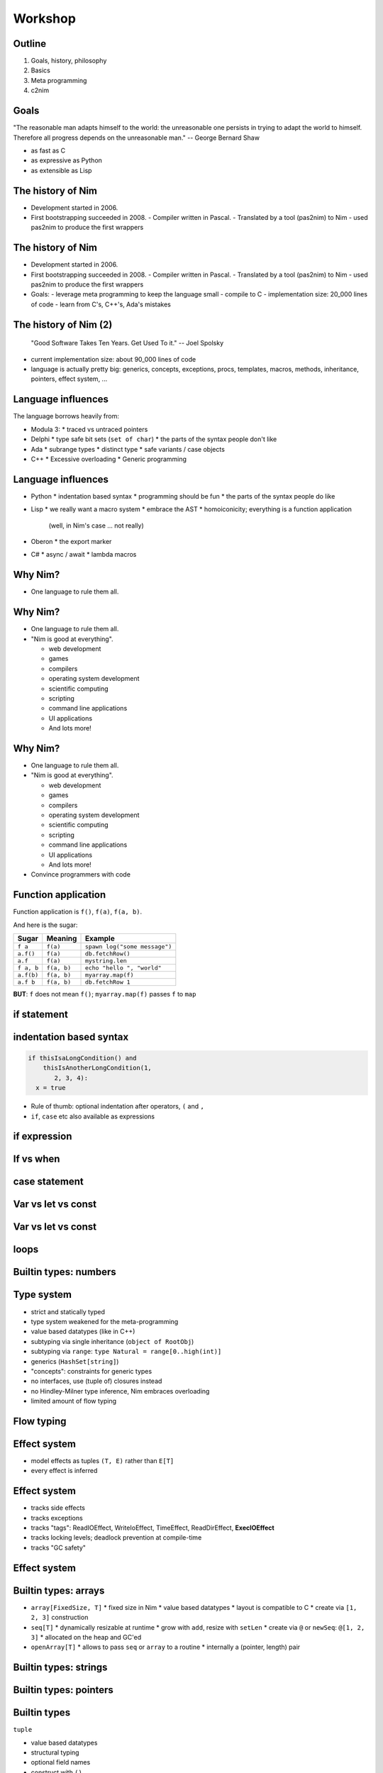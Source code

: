 ========================================
    Workshop
========================================

..
  Plan:

  starts at 10:30. Yuriys introduction, my talk from 11:30 to 1:30

  Sunday starts at 10:30,



.. raw:: html
  <br />
  <br />
  <br />
  <br />
  <br />
  <br />
  <br />
  <br />
  <center><big>Slides</big></center>
  <br />
  <center><big><big>git clone https://github.com/Araq/NimCon2015</big></big></center>
  <br />
  <br />
  <br />
  <center><big>Download</big></center>
  <br />
  <center><big><big><a href="http://nim-lang.org/download.html">http://nim-lang.org/download.html</a></big></big></center>


Outline
=======

1. Goals, history, philosophy
2. Basics
3. Meta programming
4. c2nim



Goals
=====

"The reasonable man adapts himself to the world: the unreasonable one persists
in trying to adapt the world to himself. Therefore all progress depends on
the unreasonable man." -- George Bernard Shaw

..
  I wanted a programming language that is

* as fast as C
* as expressive as Python
* as extensible as Lisp



The history of Nim
==================

* Development started in 2006.
* First bootstrapping succeeded in 2008.
  - Compiler written in Pascal.
  - Translated by a tool (pas2nim) to Nim
  - used pas2nim to produce the first wrappers

The history of Nim
==================

* Development started in 2006.
* First bootstrapping succeeded in 2008.
  - Compiler written in Pascal.
  - Translated by a tool (pas2nim) to Nim
  - used pas2nim to produce the first wrappers

* Goals:
  - leverage meta programming to keep the language small
  - compile to C
  - implementation size: 20_000 lines of code
  - learn from C's, C++'s, Ada's mistakes


The history of Nim (2)
======================

  "Good Software Takes Ten Years. Get Used To it." -- Joel Spolsky

- current implementation size: about 90_000 lines of code
- language is actually pretty big: generics, concepts, exceptions, procs,
  templates, macros, methods, inheritance, pointers, effect system, ...


Language influences
===================

The language borrows heavily from:

- Modula 3:
  * traced vs untraced pointers

- Delphi
  * type safe bit sets (``set of char``)
  * the parts of the syntax people don't like

- Ada
  * subrange types
  * distinct type
  * safe variants / case objects

- C++
  * Excessive overloading
  * Generic programming


Language influences
===================

- Python
  * indentation based syntax
  * programming should be fun
  * the parts of the syntax people do like

- Lisp
  * we really want a macro system
  * embrace the AST
  * homoiconicity; everything is a function application
    (well, in Nim's case ... not really)

- Oberon
  * the export marker

- C#
  * async / await
  * lambda macros


Why Nim?
========

* One language to rule them all.


Why Nim?
========

* One language to rule them all.
* "Nim is good at everything".

  - web development
  - games
  - compilers
  - operating system development
  - scientific computing
  - scripting
  - command line applications
  - UI applications
  - And lots more!


Why Nim?
========

* One language to rule them all.
* "Nim is good at everything".

  - web development
  - games
  - compilers
  - operating system development
  - scientific computing
  - scripting
  - command line applications
  - UI applications
  - And lots more!

* Convince programmers with code


Function application
====================

Function application is ``f()``, ``f(a)``, ``f(a, b)``.

And here is the sugar:

===========    ==================   ===============================
Sugar          Meaning              Example
===========    ==================   ===============================
``f a``        ``f(a)``             ``spawn log("some message")``
``a.f()``      ``f(a)``             ``db.fetchRow()``
``a.f``        ``f(a)``             ``mystring.len``
``f a, b``     ``f(a, b)``          ``echo "hello ", "world"``
``a.f(b)``     ``f(a, b)``          ``myarray.map(f)``
``a.f b``      ``f(a, b)``          ``db.fetchRow 1``
===========    ==================   ===============================


**BUT**: ``f`` does not mean ``f()``; ``myarray.map(f)`` passes ``f`` to ``map``


if statement
============

.. code-block:: nim
  # no indentation needed for single assignment statement:
  if x: x = false

  # indentation needed for nested if statement:
  if x:
    if y:
      y = false
  elif someCondition:
    echo "abc"
  else:
    y = true

  # indentation needed, because two statements follow the condition:
  if x:
    x = false
    y = false


indentation based syntax
========================

.. code-block:: nim

  if thisIsaLongCondition() and
      thisIsAnotherLongCondition(1,
         2, 3, 4):
    x = true

- Rule of thumb: optional indentation after operators, ``(`` and ``,``
- ``if``, ``case`` etc also available as expressions


if expression
=============

.. code-block:: nim
  let foo = if x < 0: "less"
            elif x == 0: "equal"
            else: "greater"


If vs when
==========

.. code-block:: nim
   :number-lines:

  when defined(posix):
    proc getCreationTime(file: string): Time =
      var res: Stat
      if stat(file, res) < 0'i32:
        let error = osLastError()
        raiseOSError(error)
      return res.st_ctime


case statement
==============

.. code-block:: nim
   :number-lines:

  type
    Directions = enum left, right, up, down

  case dir
  of left, right:
    echo "horizontal direction"
  of up, down:
    echo "vertical direction"


Var vs let vs const
===================

.. code-block:: nim
   :number-lines:

  var x = 12
  x = 80

  let y = 12
  # reassignments disallowed:
  y = 12

  # evaluated at compile time:
  const v = 12


Var vs let vs const
===================


.. code-block:: nim
   :number-lines:

  proc f(x: var int) =
    x = 22

  var a = 8
  f(a)

  let b = 4
  # disallowed:
  f(b)

  const c = 5
  # disallowed:
  f(c)


loops
=====

.. code-block:: nim
   :number-lines:

  for x in ["some", "words", "here"]:
    echo x

  for x in 0..<4:
    echo x

  var y = 0
  while y < 20:
    echo y
    y += 1



Builtin types: numbers
======================

.. code-block:: nim
  const
    myInt = 90
    myFloat = 30.0
    myInt8 = 90'i8
    myFloat32 = 30.0'f32

    myUnsignedInt = 4'u
    myUnsignedInt16 = 5'u16


Type system
===========

- strict and statically typed
- type system weakened for the meta-programming
- value based datatypes (like in C++)
- subtyping via single inheritance (``object of RootObj``)
- subtyping via ``range``: ``type Natural = range[0..high(int)]``
- generics (``HashSet[string]``)
- "concepts": constraints for generic types
- no interfaces, use (tuple of) closures instead
- no Hindley-Milner type inference, Nim embraces overloading
- limited amount of flow typing


Flow typing
===========

.. code-block:: nim
  proc f(p: ref int not nil)

  var x: ref int
  if x != nil:
    f(x)


Effect system
=============

- model effects as tuples ``(T, E)`` rather than ``E[T]``
- every effect is inferred


Effect system
=============

- tracks side effects
- tracks exceptions
- tracks "tags": ReadIOEffect, WriteIoEffect, TimeEffect,
  ReadDirEffect, **ExecIOEffect**
- tracks locking levels; deadlock prevention at compile-time
- tracks "GC safety"



Effect system
=============

.. code-block:: nim
   :number-lines:

  proc foo() {.noSideEffect.} =
    echo "is IO a side effect?"




Builtin types: arrays
=====================

- ``array[FixedSize, T]``
  * fixed size in Nim
  * value based datatypes
  * layout is compatible to C
  * create via ``[1, 2, 3]`` construction

- ``seq[T]``
  * dynamically resizable at runtime
  * grow with ``add``, resize with ``setLen``
  * create via ``@`` or ``newSeq``: ``@[1, 2, 3]``
  * allocated on the heap and GC'ed

- ``openArray[T]``
  * allows to pass ``seq`` or ``array`` to a routine
  * internally a (pointer, length) pair


Builtin types: strings
======================

.. code-block:: nim
   :number-lines:

  proc separateByComma(x: openarray[string]): string =
    result = ""
    for a in x:
      if result.len > 0: result = result & ", "
      result.add a




Builtin types: pointers
=======================

.. code-block:: nim
   :number-lines:

  proc manual(p: ptr int) =
    p[] = 12

  proc automatic(p: ref int) =
    p[] = 12

  proc mutable(p: var int) =
    p = 12

  var x: int
  mutable(x)

  var r: ref int = new(int)
  automatic(r)

  var p: ptr int = cast[ptr int](alloc(40))
  manual(p)
  dealloc p

  # or:
  manual(addr x)



Builtin types
=============

``tuple``

* value based datatypes
* structural typing
* optional field names
* construct with ``()``

.. code-block:: Nim
   :number-lines:

  proc `+-`(x, y: int): (int, int) = (x - y, x + y)
  # alternatively
  proc `+-`(x, y: int): tuple[lowerBound, upperBound: int] = (x - y, x + y)

  let tup = 100 +- 10
  echo tup[0], " ", tup.upperBound

  # tuple unpacking
  let (lower, _) = 100 +- 10


Builtin types
=============

``object``

* value based datatypes
* ``ref object`` an idiom to get reference semantics out of objects

.. code-block:: nim
   :number-lines:

  type
    Rect = object
      x, y, w, h: int

  # construction:
  let r = Rect(x: 12, y: 22, w: 40, h: 80)

  # field access:
  echo r.x, " ", r.y




Builtin types: functions
========================

- ``type Callback = proc (a, b: string) {.closure.}``
  * functions are first class in Nim
  * "calling convention" affects type compatibility
  * ``closure`` is a special calling convention (closures are GC'ed)


Builtin types: functions
========================


.. code-block:: nim
   :number-lines:

  type
    ITest = tuple[
      setter: proc(v: int) {.closure.},
      getter1: proc(): int {.closure.},
      getter2: proc(): int {.closure.}]

  proc getImpl(): ITest =
    var shared1, shared2: int

    return (setter: proc (x: int) =
              shared1 = x
              shared2 = x + 10,
            getter1: proc (): int = result = shared1,
            getter2: proc (): int = return shared2)

  var i = getImpl()
  i.setter(56)

  echo i.getter1(), " ", i.getter2()







Regular expressions
===================

.. code-block:: nim
   :number-lines:

  # Model a regular expression
  type
    RegexKind = enum          ## the regex AST's kind
      reChar,                 ## character node  "c"
      reCClass,               ## character class node   "[a-z]"
      reStar,                 ## star node   "r*"
      rePlus,                 ## plus node   "r+"
      reOpt,                  ## option node  "r?"
      reCat,                  ## concatenation node "ab"
      reAlt,                  ## alternatives node "a|b"
      reWordBoundary          ## "\b"

    RegExpr = ref object
      case kind: RegexKind
      of reWordBoundary: discard
      of reChar:
        c: char
      of reCClass:
        cc: set[char]
      of reStar, rePlus, reOpt:
        child0: RegExpr
      of reCat, reAlt:
        child1, child2: RegExpr


Equality
========

.. code-block:: nim
   :number-lines:

  proc `==`(a, b: RegExpr): bool =
    if a.kind == b.kind:
      case a.kind
      of reWordBoundary: result = true
      of reChar: result = a.c == b.c
      of reCClass: result = a.cc == b.cc
      of reStar, rePlus, reOpt: result = `==`(a.child0, b.child0)
      of reCat, reAlt: result = `==`(a.child1, b.child1) and
                                `==`(a.child2, b.child2)


Accessors
=========

.. code-block:: nim
   :number-lines:

  type
    HashTable[K, V] = object
      data: seq[(K, V)]

  proc hash[K](k: K): int = 0

  proc `[]`*[K, V](x: HashTable[K, V]; k: K): V =
    result = x.data[hash(k)][1]

  proc `[]=`*[K, V](x: var HashTable[K, V]; k: K, v: V) =
    x.data[hash(k)][1] = v


  proc initHashTable[K, V](): HashTable[K, V] =
    result.data = @[]

  var tab = initHashTable[string, string]()
  tab["key"] = "abc"  # calls '[]=' accessor

  echo tab["key"]     # calls '[]' accessor


Accessors
=========

.. code-block:: nim
   :number-lines:

  type
    HashTable[K, V] = object
      data: seq[(K, V)]

  proc hash[K](k: K): int = 0

  proc `[]`*[K, V](x: HashTable[K, V]; k: K): V =
    result = x.data[hash(k)][1]

  proc `[]=`*[K, V](x: var HashTable[K, V]; k: K, v: V) =
    x.data[hash(k)][1] = v


  proc initHashTable[K, V](): HashTable[K, V] =
    result.data = @[]

  var tab = initHashTable[string, string]()
  tab["key"] = "abc"  # calls '[]=' accessor

  echo tab["key"]     # calls '[]' accessor

  # ouch:
  tab["key"].add "xyz"


Accessors
=========

.. code-block:: nim
   :number-lines:


  proc `[]`*[K, V](x: var HashTable[K, V]; k: K): var V =
    result = x.data[hash(key)]


  var
    tab = initHashTable[string, string]()

  # compiles :-)
  tab["key"].add "xyz"




Distinct
========

.. code-block:: nim
   :number-lines:

  # Taken from system.nim
  const taintMode = compileOption("taintmode")

  when taintMode:
    type TaintedString* = distinct string
    proc len*(s: TaintedString): int {.borrow.}
  else:
    type TaintedString* = string

  proc readLine*(f: File): TaintedString {.tags: [ReadIOEffect], benign.}


Distinct
========

.. code-block:: nim
   :number-lines:
  # does not compile:

  echo readLine(stdin)

::
  nim c -r --taintMode:on taintmode_ex



Distinct
========

.. code-block:: nim
   :number-lines:
  # compiles :-)

  proc validate(input: TaintedString): string =
    result = ""
    for c in items(input.string):
      if c in {'a..'z', 'A'..'Z', '_', '0'..'9'}:
        result.add c

  echo readLine(stdin).validate

::
  nim c -r --taintMode:on taintmode_ex




Module system
=============

.. code-block::nim
   :number-lines:

  # Module A
  var
    global*: string = "A.global"

  proc p*(x: string) = echo "exported ", x


.. code-block::nim
   :number-lines:

  # Module B
  import A

  echo p(global)


Module system
=============

.. code-block::nim
   :number-lines:

  # Module A
  var
    global*: string = "A.global"

  proc p*(x: string) = echo "exported ", x


.. code-block::nim
   :number-lines:

  # Module B
  from A import p

  echo p(A.global)


Module system
=============

.. code-block::nim
   :number-lines:

  # Module A
  var
    global*: string = "A.global"

  proc p*(x: string) = echo "exported ", x


.. code-block::nim
   :number-lines:

  # Module B
  import A except global

  echo p(A.global)



Routines
========

- ``proc``
- ``iterator``
- ``template``
- ``macro``
- ``method``
- ``converter``
- (``func``)


Iterators
=========

.. code-block:: nim
   :number-lines:

  iterator `..<`(a, b: int): int =
    var i = a
    while i < b:
      yield i
      i += 1

  for i in 0..<10:
    echo i+1, "-th iteration"


Iterators
=========

.. code-block:: nim
   :number-lines:

  for x in [1, 2, 3]:
    echo x



Iterators
=========

.. code-block:: nim
   :number-lines:

  for x in [1, 2, 3]:
    echo x


Rewritten to:


.. code-block:: nim
   :number-lines:

  for x in items([1, 2, 3]):
    echo x

..
  for i, x in foobar   is rewritten to use the pairs iterator


Iterators
=========

.. code-block:: nim
   :number-lines:

  iterator items*[IX, T](a: array[IX, T]): T {.inline.} =
    var i = low(IX)
    while i <= high(IX):
      yield a[i]
      i += 1


Iterators
=========

.. code-block:: nim
   :number-lines:

  for x in [1, 2, 3]:
    x = 0      # doesn't compile



Iterators
=========

.. code-block:: nim
   :number-lines:

  var a = [1, 2, 3]
  for x in a:
    x = 0     # doesn't compile


Iterators
=========

.. code-block:: nim
   :number-lines:

  iterator mitems*[IX, T](a: var array[IX, T]): var T {.inline.} =
    var i = low(IX)
    if i <= high(IX):
      while true:
        yield a[i]
        if i >= high(IX): break
        i += 1

  var a = [1, 2, 3]
  for x in mitems(a):
    x = 0     # compiles


Concepts
========

.. code-block:: nim
   :number-lines:

  type
    Container[T] = concept c
      c.len is Ordinal
      items(c) is iterator
      for value in c:
        type(value) is T

  proc takesIntContainer(c: Container[int]) =
    for e in c: echo e


  proc takesContainer(c: Container) =
    for e in c: echo e

  takesIntContainer(@[1, 2, 3])
  takesContainer(@[4, 5, 6])
  takesContainer(@["a", "b"])
  takesContainer "test"


Concepts (2)
============

.. code-block:: nim
   :number-lines:

  type
    Node* = concept n
      `==`(n, n) is bool

    Graph* = concept g
      var x: Node
      distance(g, x, x) is float

    XY* = tuple[x, y: int]

    MyGraph* = object
      points: seq[XY]

  if XY is Node:
    echo "XY is Node"

  proc distance*(g: MyGraph, a, b: XY): float =
    sqrt(pow(float(a.x - b.x), 2) + pow(float(a.y - b.y), 2))

  if MyGraph is Graph:
    echo "MyGraph is Graph"



Templates (1)
=============

.. code-block::nim
   :number-lines:

  template `??`(a, b: untyped): untyped =
    let x = a
    (if x.isNil: b else: x)

  var x: string
  echo x ?? "woohoo"


Templates (2)
=============

.. code-block:: nim
   :number-lines:

  proc signalHandler(sig: cint) =
    template processSignal(s, action: untyped) =
      if s == SIGINT: action("SIGINT: Interrupted by Ctrl-C.\n")
      elif s == SIGSEGV:
        action("SIGSEGV: Illegal storage access. (Attempt to read from nil?)\n")
      elif s == SIGBUS:
        action("SIGBUS: Illegal storage access. (Attempt to read from nil?)\n")
      else:
        action("unknown signal\n")

    when hasSomeStackTrace:
      var buf = newStringOfCap(2000)
      rawWriteStackTrace(buf)
      processSignal(sig, buf.add) # nice hu? currying a la Nim :-)
      showErrorMessage(buf)
    else:
      var msg: cstring
      template asgn(y: expr) = msg = y
      processSignal(sig, asgn)
      showErrorMessage(msg)



Templates (3)
=============

.. code-block:: nim
   :number-lines:

  proc drawLine(context: Context; color: Color; p1, p2: Point) = ...

  proc drawRect(c: Context; col: Color; p1, p2: Point) =
    drawLine c, col, p1, Point(...)
    drawLine c, col, p1, Point(...)
    drawLine c, col, p2, Point(...)
    drawLine c, col, p2, Point(...)


Templates (3)
=============

.. code-block:: nim
   :number-lines:

  var drawColor {.threadvar.}: Color

  proc setDrawColor*(context: Context; col: Color) =
    drawColor = col

  proc drawLine(context: Context; p1, p2: Point) = ...

  proc drawRect(c: Context; p1, p2: Point) =
    drawLine c, p1, Point(...)
    drawLine c, p1, Point(...)
    drawLine c, p2, Point(...)
    drawLine c, p2, Point(...)



Templates (3)
=============

.. code-block:: nim
   :number-lines:

  proc drawLine(context: Context; color: Color; p1, p2: Point) = ...

  template drawLine(p1, p2: Point) =
    drawLine(context, color, p1, p2)

  template drawRect(p1, p2: Point) =
    drawLine p1, Point(...)
    drawLine p1, Point(...)
    drawLine p2, Point(...)
    drawLine p2, Point(...)


Templates (3)
=============

.. code-block:: nim
   :number-lines:

  proc main =
    const color = White
    var context = newContext()
    drawRect Rect(...)
    drawRect Rect(...)


Templates (4)
=============

.. code-block:: nim
   :number-lines:

  proc threadTests(r: var Results, cat: Category, options: string) =
    template test(filename: untyped) =
      testSpec r, makeTest("tests/threads" / filename, options, cat, actionRun)
      testSpec r, makeTest("tests/threads" / filename, options &
        " -d:release", cat, actionRun)
      testSpec r, makeTest("tests/threads" / filename, options &
        " --tlsEmulation:on", cat, actionRun)

    test "tactors"
    test "tactors2"
    test "threadex"


Macros
======

.. code-block:: nim

  test "tactors"
  test "tactors2"
  test "threadex"

-->

.. code-block:: nim

   test "tactors", "tactors2", "threadex"


Macros
======

.. code-block:: nim
   :number-lines:
  import macros

  macro lift(caller: untyped; args: varargs[untyped]): untyped =
    result = newStmtList()
    for a in args:
      result.add(newCall(caller, a))

  lift test, "tactors", "tactors2", "threadex"


Macros
======

.. code-block::nim
   :number-lines:

  proc write(f: File; a: int) =
    echo a

  proc write(f: File; a: bool) =
    echo a

  proc write(f: File; a: float) =
    echo a

  proc writeNewline(f: File) =
    echo "\n"

  macro writeln*(f: File; args: varargs[typed]) =
    result = newStmtList()
    for a in args:
      result.add newCall(bindSym"write", f, a)
    result.add newCall(bindSym"writeNewline", f)


Quoting
=======

.. code-block::nim
   :number-lines:

  import macros

  macro quoteWords(names: varargs[untyped]): untyped =
    result = newNimNode(nnkBracket)
    for i in 0..names.len-1:
      expectKind(names[i], nnkIdent)
      result.add(toStrLit(names[i]))

  const
    myWordList = quoteWords(this, an, example)

  for w in items(myWordList):
    echo w



Currying
========

.. code-block::nim
   :number-lines:

  proc f(a, b, c: int): int = a+b+c

  echo curry(f, 10)(3, 4)


Currying
========

.. code-block::nim
   :number-lines:

  proc f(a, b, c: int): int = a+b+c

  echo((proc (b, c: int): int = f(10, b, c))(3, 4))


Currying
========

.. code-block::nim
   :number-lines:

  macro curry(f: typed; args: varargs[untyped]): untyped =
    let ty = getType(f)
    #echo treerepr ty
    assert($ty[0] == "proc", "first param is not a function")
    let n_remaining = ty.len - 2 - args.len
    assert n_remaining > 0, "cannot curry all the parameters"
    var callExpr = newCall(f)
    args.copyChildrenTo callExpr

    var params: seq[NimNode] = @[]
    # return type
    params.add ty[1]

    for i in 0 .. <n_remaining:
      let param = ident("arg"& $i)
      params.add newIdentDefs(param, ty[i+2+args.len])
      callExpr.add param
    result = newProc(procType = nnkLambda, params = params, body = callExpr)


CPU emulation
=============

.. code-block::nim
   :number-lines:

  type
    Wdc65C02* = ref object
      ## Emulates the WDC 65C02 microprocessor, which is an enhanced CMOS version
      ## of the popular MOS Technology 6502 microprocessor with an extended
      ## instruction set and some bug fixes.
      bus: Wdc65C02Bus    ## The memory bus that this CPU is attached to
      a: uint8            ## Accumulator
      p: uint8            ## Processor status flags
      pc: uint16          ## Program counter
      s: uint8            ## Stack (pointer) register (8 + 1 bits; high bit is always `1`)
      x: uint8            ## X index register
      y: uint8            ## Y index register
      cycles: int64       ## Total number of cycles executed so far
      goalCycles: int64   ## Total nmber of cycles to execute up to



CPU emulation
=============

.. code-block::nim
   :number-lines:

  template pop(v: uint8) =
    # Pop an 8-bit value from the stack.
    inc x.s
    v = x.bus.read(stackBase + x.s)


  template popWord(v: uint16) =
    # Pop a 16-bit value from the stack.
    inc x.s
    v = x.bus.readWord(stackBase + x.s)
    inc x.s

  template push(v: uint8) =
    # Push an 8-bit value onto the stack.
    x.bus.write(stackBase + x.s, v)
    dec x.s


CPU emulation
=============

.. code-block::nim
   :number-lines:

  const
    addrModes = [
      #  0   |   1   |   2   |   3   |   4   |   5   |   6   |   7
      "imp",  "indx", "imp",  "indx", "zp",   "zp",   "zp",   "zp",  # 0
      "rel",  "indy", "imp",  "indy", "zpx",  "zpx",  "zpx",  "zpx", # 1
      "abso", "indx", "imp",  "indx", "zp",   "zp",   "zp",   "zp",  # 2
      ...
    ]

    ops = [
      #  0   |   1   |   2   |   3   |   4   |   5   |   6   |   7
      "brk",  "ora",  "nop",  "slo",  "nop",  "ora",  "asl",  "slo", # 0
      "bpl",  "ora",  "nop",  "slo",  "nop",  "ora",  "asl",  "slo", # 1
      "jsr",  "and",  "nop",  "rla",  "bit",  "and",  "rol",  "rla", # 2
      ...
    ]

    cycles = [
      #  0   |   1   |   2   |   3   |   4   |   5   |   6   |   7
         7,      6,      2,      8,      3,      3,      5,      5,  # 0
         2,      5,      2,      8,      4,      4,      6,      6,  # 1
         ...
    ]


CPU emulation
=============

.. code-block::nim
   :number-lines:

  macro generateDispatcher(): stmt =
    # Expand opcode tables into switch block for instruction execution.
    #
    # dumpTree:
    #   case opcode
    #   of 0:
    #     impAddr()
    #     brkOp()
    #     inc x.cycles, 7
    #   ...
    # ----------------------------------------------------
    # CaseStmt
    #   Ident !"opcode"
    #   OfBranch
    #     IntLit 0
    #     StmtList
    #       Call
    #         Ident !"impAddr"
    #       Call
    #         Ident !"brkOp"
    #       Command
    #         Ident !"inc"
    #         DotExpr
    #           Ident !"x"
    #           Ident !"cycles"
    #         IntLit 7
    #   ...
    let caseStmt = newTree(nnkCaseStmt, newIdentNode("opcode"))
    for i in 0..255:
      caseStmt.add(
        newTree(nnkOfBranch,
          newIntLitNode(i),
          newTree(nnkStmtList,
            newCall(
              newIdentNode(addrModes[i] & "Addr"),
              ...
            )
          )
        )
      )
    result = newStmtList()
    result.add(caseStmt)


CPU emulation
=============

.. code-block::nim
   :number-lines:

  proc execute(x: Wdc65C02) =
    ## Execute a single instruction.
    var ea: uint16 = 0
    var ra: uint16 = 0
    var penaltyOp = false
    var penaltyAddr = false
    let opcode = x.bus.read(x.pc)
    generateDispatcher()
    if penaltyOp and penaltyAddr:
      inc x.cycles



Interfacing with C
==================

2 options

- via ``dynlib``
- via ``header``


Dynlib import
=============

.. code-block:: Nim
   :number-lines:
  type
    GtkWidget = object
      data: cint
      binary: cfloat
      compatible: char

  proc gtk_image_new(): ptr GtkWidget
    {.cdecl, dynlib: "libgtk-x11-2.0.so", importc.}



Header import
=============

.. code-block::
   :number-lines:

  type
    GtkWidget {.importc: "GtkWidget_t", header: "<gtk.h>".} = object
      data {.importc: "Data".}: cint
      binary {.importc: "Binary".}: cfloat
      compatible: char

  proc gtk_image_new(): ptr GtkWidget
    {.cdecl, header: "<gtk.h>", importc.}

  {.passC: staticExec("pkg-config --cflags gtk").}
  {.passL: staticExec("pkg-config --libs gtk").}



Header import
=============

.. code-block::
   :number-lines:

  proc printf(formatstr: cstring)
    {.header: "<stdio.h>", importc: "printf", varargs.}

  printf("%s%s", "Nim strings ", "converted to cstring for you")


Data exchange with C
====================

=================   ==========================================================
C type              Nim type
=================   ==========================================================
``int``             ``cint``
``unsigned long``   ``culong``
``float``           ``cfloat``
``int x[4]``        ``array[4, cint]``
``int*``            ``ptr int``
``char*``           ``cstring``
``char**``          ``cstringArray = ptr array [0..ArrayDummySize, cstring]``
=================   ==========================================================


Data exchange with C
====================

.. code-block:: C
   :number-lines:

  int sum(int* x, size_t len) {
    int result = 0;
    for (size_t i = 0; i < len; i++)
      result += x[i];
    return result;
  }


Data exchange with C
====================

.. code-block:: C
   :number-lines:

  int sum(int* x, size_t len) {
    int result = 0;
    for (size_t i = 0; i < len; i++)
      result += x[i];
    return result;
  }

.. code-block:: Nim
   :number-lines:

  proc sum(x: ptr cint; len: int): cint
    {.importc: "sum", cdecl, header: "foo.h".}

  proc callSum =
    var x = @[1.cint, 2, 3, 4]
    echo sum(addr x[0], x.len)

    var y = [1.cint, 2, 3, 4]
    echo sum(addr y[0], y.len)


Data exchange with C (2)
========================

.. code-block:: Nim
   :number-lines:

  proc cstringArrayToSeq*(a: cstringArray, len: Natural): seq[string] =
    ## converts a ``cstringArray`` to a ``seq[string]``. `a` is supposed to be
    ## of length ``len``.
    newSeq(result, len)
    for i in 0..len-1: result[i] = $a[i]

  proc cstringArrayToSeq*(a: cstringArray): seq[string] =
    ## converts a ``cstringArray`` to a ``seq[string]``. `a` is supposed to be
    ## terminated by ``nil``.
    var L = 0
    while a[L] != nil: inc(L)
    result = cstringArrayToSeq(a, L)


Data exchange with C (2)
========================

.. code-block:: Nim
   :number-lines:

  proc allocCStringArray*(a: openArray[string]): cstringArray =
    ## creates a NULL terminated cstringArray from `a`. The result has to
    ## be freed with `deallocCStringArray` after it's not needed anymore.
    result = cast[cstringArray](alloc0((a.len+1) * sizeof(cstring)))
    let x = cast[ptr array[0..ArrayDummySize, string]](a)
    for i in 0 .. a.high:
      result[i] = cast[cstring](alloc0(x[i].len+1))
      copyMem(result[i], addr(x[i][0]), x[i].len)

  proc deallocCStringArray*(a: cstringArray) =
    ## frees a NULL terminated cstringArray.
    var i = 0
    while a[i] != nil:
      dealloc(a[i])
      inc(i)
    dealloc(a)



CodegenDecl pragma
==================


.. code-block:: nim
   :number-lines:

  var
    a {.codegenDecl: "$# progmem $#".}: int

  proc myinterrupt() {.codegenDecl: "__interrupt $# $#$#".} =
    echo "realistic interrupt handler"





Wrapping C++
============

.. code-block:: C++
   :number-lines:

  class Foo {
  public:
    int value;
    int GetValue() { return value; }
    int& SetValue(int x) { field = x; return &field; }
  };

.. code-block:: Nim
   :number-lines:

  type
    Foo* {.importcpp: "Foo", header: "file.h".} = object
      value*: cint

  proc getValue*(this: var Foo): cint
    {.importcpp: "GetValue", header: "file.h".}
  proc setValue*(this: var Foo; x: cint): var cint
    {.importcpp: "SetValue", header: "file.h".}


Wrapping C++
============

.. code-block:: C++
   :number-lines:

  class Foo {
  public:
    int value;
    int GetValue() { return value; }
    int& SetValue(int x) { field = x; return &field; }
  };

.. code-block:: Nim
   :number-lines:

  type
    Foo* {.importcpp: "Foo", header: "file.h".} = object
      value*: cint

  proc getValue*(this: var Foo): cint
    {.importcpp: "#.GetValue(@)", header: "file.h".}
  proc setValue*(this: var Foo; x: cint): var cint
    {.importcpp: "#.SetValue(@)", header: "file.h".}



Constructors
============

.. code-block:: C++
   :number-lines:

  class Foo {
  public:
    int value;
    int GetValue() { return value; }
    int& SetValue(int x) { field = x; return &field; }

    Foo(int x): field(x) {}
  };

.. code-block:: Nim
   :number-lines:

  type
    Foo* {.importcpp: "Foo", header: "file.h".} = object
      value*: cint

  proc getValue*(this: var Foo): cint
    {.importcpp: "#.GetValue(@)", header: "file.h".}
  proc setValue*(this: var Foo; x: cint): var cint
    {.importcpp: "#.SetValue(@)", header: "file.h".}

  proc constructFoo*(x: cint): Foo
    {.importcpp: "Foo(@)", header: "file.h".}


Constructors
============

.. code-block:: C++
   :number-lines:

  Foo foo = Foo(1, 2, 3);

  auto foo = Foo(1, 2, 3);


Constructors
============

.. code-block:: C++
   :number-lines:

  Foo foo = Foo(1, 2, 3);
  // Calls copy constructor!
  auto foo = Foo(1, 2, 3);


Constructors
============

.. code-block:: C++
   :number-lines:

  Foo foo = Foo(1, 2, 3);
  // Calls copy constructor!
  auto foo = Foo(1, 2, 3);

  Foo foo(1, 2, 3);


Constructors
============

.. code-block:: Nim
   :number-lines:

  proc constructFoo*(x: cint): Foo
    {.importcpp: "Foo(@)", header: "file.h", constructor.}


.. code-block:: nim
   :number-lines:

  proc newFoo(a, b: cint): ptr Foo {.importcpp: "new Foo(@)".}

  let x = newFoo(3, 4)


  proc cnew*[T](x: T): ptr T {.importcpp: "(new '*0#@)", nodecl.}



Generics
========

For example:

.. code-block:: nim
   :number-lines:

  type Input {.importcpp: "System::Input".} = object
  proc getSubsystem*[T](): ptr T
    {.importcpp: "SystemManager::getSubsystem<'*0>()", nodecl.}

  let x: ptr Input = getSubsystem[Input]()

Produces:

.. code-block:: C
   :number-lines:

  x = SystemManager::getSubsystem<System::Input>()



Emit pragma
===========

.. code-block:: Nim
   :number-lines:

  {.emit: """
  static int cvariable = 420;
  """.}

  {.push stackTrace:off.}
  proc embedsC() =
    var nimVar = 89
    # use backticks to access Nim symbols within an emit section:
    {.emit: """fprintf(stdout, "%d\n", cvariable + (int)`nimVar`);""".}
  {.pop.}

  embedsC()


Happy hacking!
==============

============       ================================================
Website            http://nim-lang.org
Mailing list       http://www.freelists.org/list/nim-dev
Forum              http://forum.nim-lang.org
Github             https://github.com/nim-lang/Nim
IRC                irc.freenode.net/nim
============       ================================================

